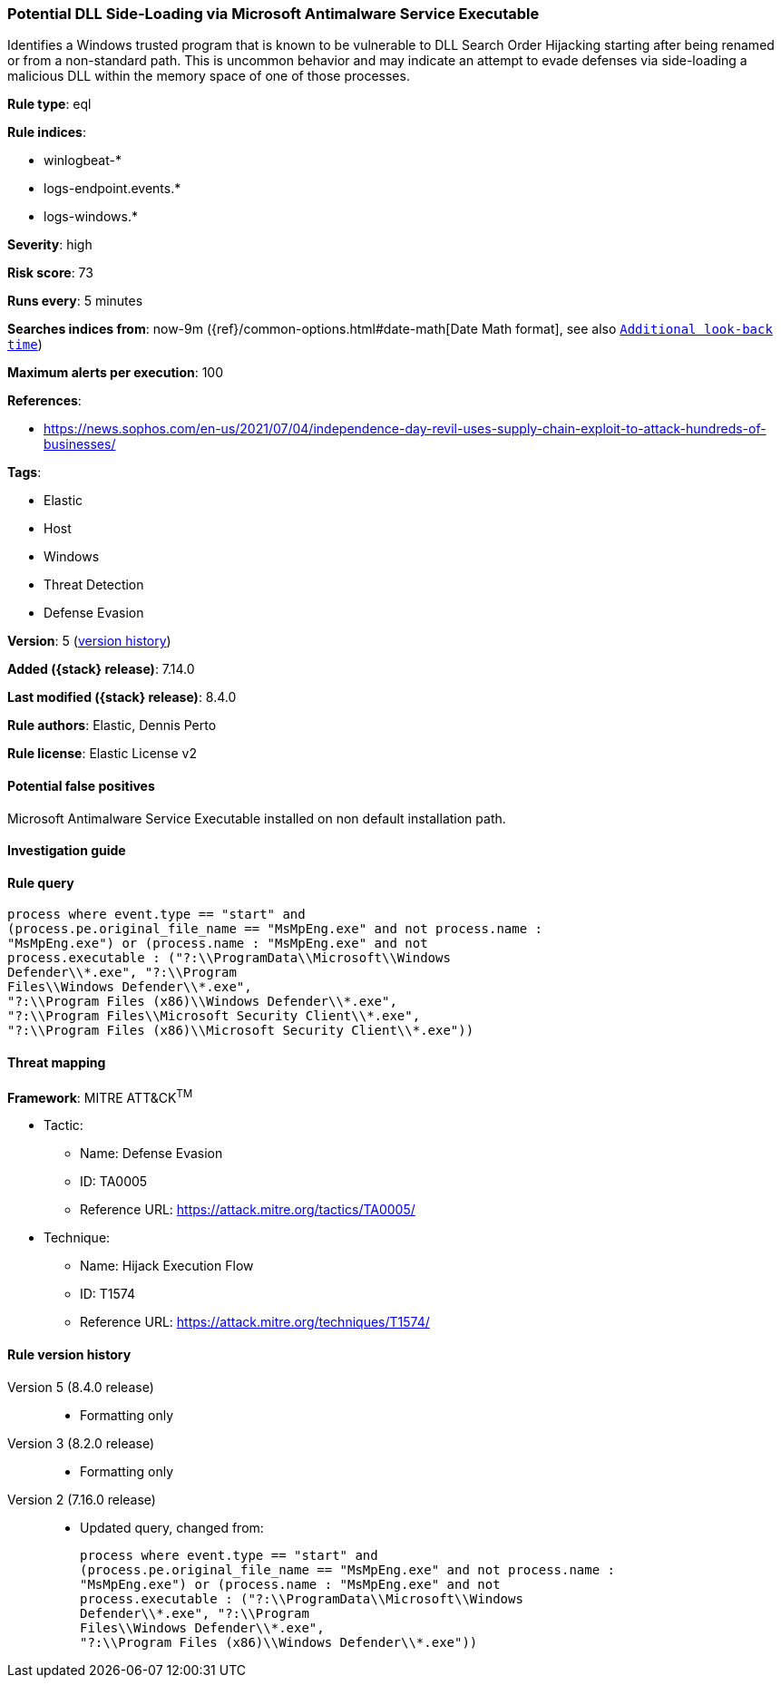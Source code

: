 [[potential-dll-side-loading-via-microsoft-antimalware-service-executable]]
=== Potential DLL Side-Loading via Microsoft Antimalware Service Executable

Identifies a Windows trusted program that is known to be vulnerable to DLL Search Order Hijacking starting after being renamed or from a non-standard path. This is uncommon behavior and may indicate an attempt to evade defenses via side-loading a malicious DLL within the memory space of one of those processes.

*Rule type*: eql

*Rule indices*:

* winlogbeat-*
* logs-endpoint.events.*
* logs-windows.*

*Severity*: high

*Risk score*: 73

*Runs every*: 5 minutes

*Searches indices from*: now-9m ({ref}/common-options.html#date-math[Date Math format], see also <<rule-schedule, `Additional look-back time`>>)

*Maximum alerts per execution*: 100

*References*:

* https://news.sophos.com/en-us/2021/07/04/independence-day-revil-uses-supply-chain-exploit-to-attack-hundreds-of-businesses/

*Tags*:

* Elastic
* Host
* Windows
* Threat Detection
* Defense Evasion

*Version*: 5 (<<potential-dll-side-loading-via-microsoft-antimalware-service-executable-history, version history>>)

*Added ({stack} release)*: 7.14.0

*Last modified ({stack} release)*: 8.4.0

*Rule authors*: Elastic, Dennis Perto

*Rule license*: Elastic License v2

==== Potential false positives

Microsoft Antimalware Service Executable installed on non default installation path.

==== Investigation guide


[source,markdown]
----------------------------------

----------------------------------


==== Rule query


[source,js]
----------------------------------
process where event.type == "start" and
(process.pe.original_file_name == "MsMpEng.exe" and not process.name :
"MsMpEng.exe") or (process.name : "MsMpEng.exe" and not
process.executable : ("?:\\ProgramData\\Microsoft\\Windows
Defender\\*.exe", "?:\\Program
Files\\Windows Defender\\*.exe",
"?:\\Program Files (x86)\\Windows Defender\\*.exe",
"?:\\Program Files\\Microsoft Security Client\\*.exe",
"?:\\Program Files (x86)\\Microsoft Security Client\\*.exe"))
----------------------------------

==== Threat mapping

*Framework*: MITRE ATT&CK^TM^

* Tactic:
** Name: Defense Evasion
** ID: TA0005
** Reference URL: https://attack.mitre.org/tactics/TA0005/
* Technique:
** Name: Hijack Execution Flow
** ID: T1574
** Reference URL: https://attack.mitre.org/techniques/T1574/

[[potential-dll-side-loading-via-microsoft-antimalware-service-executable-history]]
==== Rule version history

Version 5 (8.4.0 release)::
* Formatting only

Version 3 (8.2.0 release)::
* Formatting only

Version 2 (7.16.0 release)::
* Updated query, changed from:
+
[source, js]
----------------------------------
process where event.type == "start" and
(process.pe.original_file_name == "MsMpEng.exe" and not process.name :
"MsMpEng.exe") or (process.name : "MsMpEng.exe" and not
process.executable : ("?:\\ProgramData\\Microsoft\\Windows
Defender\\*.exe", "?:\\Program
Files\\Windows Defender\\*.exe",
"?:\\Program Files (x86)\\Windows Defender\\*.exe"))
----------------------------------


